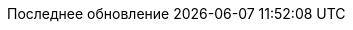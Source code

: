 // Russian translation, courtesy of Alexander Zobkov <alexander.zobkov@gmail.com>
//
// SPDX-FileCopyrightText: 2017-2020 Dan Allen, Sarah White, Ryan Waldron
// SPDX-FileCopyrightText: 2017-2020 Alexander Zobkov <alexander.zobkov@gmail.com>
//
:appendix-caption: Приложение
:appendix-refsig: {appendix-caption}
:caution-caption: Внимание
:chapter-signifier: Глава
:chapter-refsig: {chapter-signifier}
:example-caption: Пример
:figure-caption: Рисунок
:important-caption: Важно
:last-update-label: Последнее обновление
ifdef::listing-caption[:listing-caption: Листинг]
ifdef::manname-title[:manname-title: Название]
:note-caption: Примечание
:part-signifier: Часть
:part-refsig: {part-signifier}
ifdef::preface-title[:preface-title: Предисловие]
:section-refsig: Раздел
:table-caption: Таблица
:tip-caption: Подсказка
:toc-title: Содержание
:untitled-label: Без названия
:version-label: Версия
:warning-caption: Предупреждение

